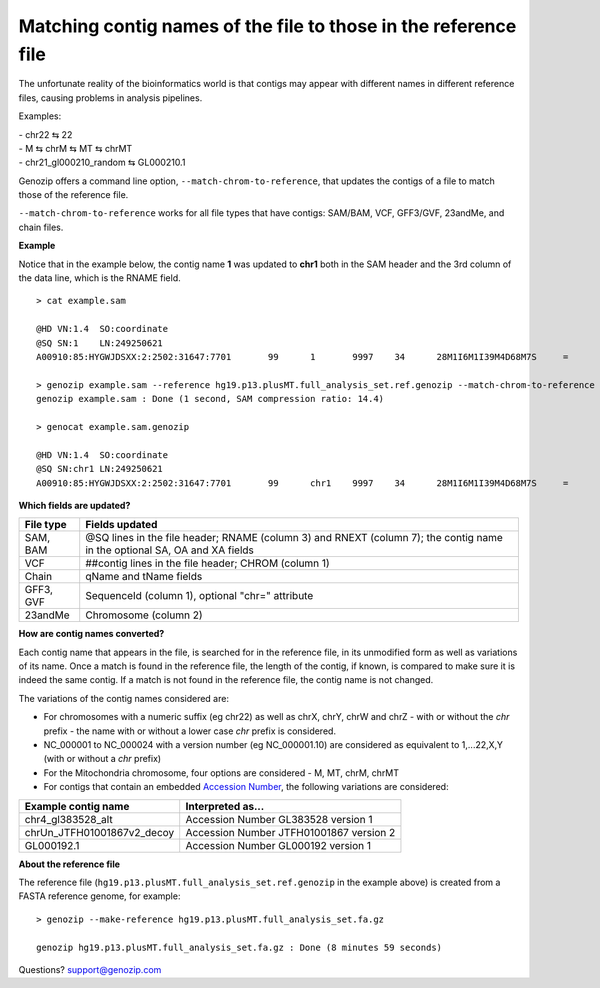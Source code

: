 ..
   (C) 2020-2022 Black Paw Ventures Limited. All rights reserved.

.. _match-chrom:

Matching contig names of the file to those in the reference file
================================================================

The unfortunate reality of the bioinformatics world is that contigs may appear with different names in different reference files, causing problems in analysis pipelines.

Examples: 

| - chr22 ⇆ 22
| - M ⇆ chrM ⇆ MT ⇆ chrMT
| - chr21_gl000210_random ⇆ GL000210.1

Genozip offers a command line option, ``--match-chrom-to-reference``, that updates the contigs of a file to match those of the reference file.

``--match-chrom-to-reference`` works for all file types that have contigs: SAM/BAM, VCF, GFF3/GVF, 23andMe, and chain files.

**Example**

Notice that in the example below, the contig name **1** was updated to **chr1** both in the SAM header and the 3rd column of the data line, which is the RNAME field.

::
    
    > cat example.sam

    @HD	VN:1.4	SO:coordinate
    @SQ	SN:1	LN:249250621
    A00910:85:HYGWJDSXX:2:2502:31647:7701	99	1	9997	34	28M1I6M1I39M4D68M7S	=	10159	324	CCCTTAACCCTAACCCTAACCCTAACCCTTAACCCTTAACCCTAACCCTAACCCTAACCCTAACCCTAACCCTAAAACCCTAACCCTAACCCTAACCCTAACCCAAACCAAACCCTAACCCTAACCCTAACCCTAACCCTAACACCCAAA	FFFFFFFFFFF:FFFFFFF:FFFFFFFFF:F:FFFF:FFFFFFFFF:FFFFFFFFF:FF,:FFFFFFFFFFF,FFFFFFFF:FFF:::FFFF,F::FF:FFFFF::,FF,::FFF,:,FFF,,,,FF,::FFF:F,FF,,:FF:FFF,:,	AS:i:99	XS:i:96	MD:Z:0N0N0N0N69^CCCT29T4C33	NM:i:12	RG:Z:1

    > genozip example.sam --reference hg19.p13.plusMT.full_analysis_set.ref.genozip --match-chrom-to-reference
    genozip example.sam : Done (1 second, SAM compression ratio: 14.4)

    > genocat example.sam.genozip

    @HD	VN:1.4	SO:coordinate
    @SQ	SN:chr1	LN:249250621
    A00910:85:HYGWJDSXX:2:2502:31647:7701	99	chr1	9997	34	28M1I6M1I39M4D68M7S	=	10159	324	CCCTTAACCCTAACCCTAACCCTAACCCTTAACCCTTAACCCTAACCCTAACCCTAACCCTAACCCTAACCCTAAAACCCTAACCCTAACCCTAACCCTAACCCAAACCAAACCCTAACCCTAACCCTAACCCTAACCCTAACACCCAAA	FFFFFFFFFFF:FFFFFFF:FFFFFFFFF:F:FFFF:FFFFFFFFF:FFFFFFFFF:FF,:FFFFFFFFFFF,FFFFFFFF:FFF:::FFFF,F::FF:FFFFF::,FF,::FFF,:,FFF,,,,FF,::FFF:F,FF,,:FF:FFF,:,	AS:i:99	XS:i:96	MD:Z:0N0N0N0N69^CCCT29T4C33	NM:i:12	RG:Z:1

**Which fields are updated?**

========= ==========================================================================================
File type Fields updated
========= ==========================================================================================
SAM, BAM  @SQ lines in the file header; RNAME (column 3) and RNEXT (column 7); the contig name in the optional SA, OA and XA fields
VCF       ##contig lines in the file header; CHROM (column 1)
Chain     qName and tName fields
GFF3, GVF SequenceId (column 1), optional "chr=" attribute
23andMe   Chromosome (column 2)
========= ==========================================================================================


**How are contig names converted?**

Each contig name that appears in the file, is searched for in the reference file, in its unmodified form as well as variations of its name. Once a match is found in the reference file, the length of the contig, if known, is compared to make sure it is indeed the same contig. If a match is not found in the reference file, the contig name is not changed.

The variations of the contig names considered are:

- For chromosomes with a numeric suffix (eg chr22) as well as chrX, chrY, chrW and chrZ - with or without the *chr* prefix - the name with or without a lower case *chr* prefix is considered.

- NC_000001 to NC_000024 with a version number (eg NC_000001.10) are considered as equivalent to 1,...22,X,Y (with or without a *chr* prefix)
  
- For the Mitochondria chromosome, four options are considered - M, MT, chrM, chrMT

- For contigs that contain an embedded `Accession Number <https://www.ncbi.nlm.nih.gov/genbank/acc_prefix/>`_, the following variations are considered:

========================== =======================================
Example contig name        Interpreted as...
========================== =======================================
chr4_gl383528_alt          Accession Number GL383528 version 1
chrUn_JTFH01001867v2_decoy Accession Number JTFH01001867 version 2
GL000192.1                 Accession Number GL000192 version 1
========================== =======================================


**About the reference file**

The reference file (``hg19.p13.plusMT.full_analysis_set.ref.genozip`` in the example above) is created from a FASTA reference genome, for example:

::

    > genozip --make-reference hg19.p13.plusMT.full_analysis_set.fa.gz

    genozip hg19.p13.plusMT.full_analysis_set.fa.gz : Done (8 minutes 59 seconds)

Questions? `support@genozip.com <mailto:support@genozip.com>`_

